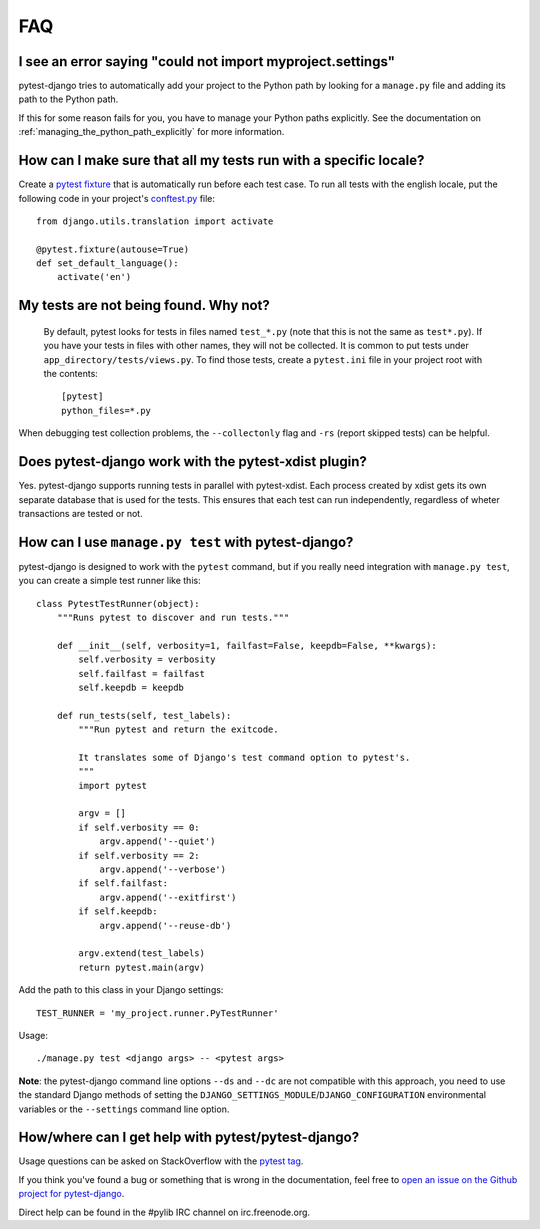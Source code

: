 FAQ
===

.. _faq-import-error:

I see an error saying "could not import myproject.settings"
-----------------------------------------------------------

pytest-django tries to automatically add your project to the Python path by
looking for a ``manage.py`` file and adding its path to the Python path.

If this for some reason fails for you, you have to manage your Python paths
explicitly. See the documentation on :ref:`managing_the_python_path_explicitly`
for more information.

How can I make sure that all my tests run with a specific locale?
-----------------------------------------------------------------

Create a `pytest fixture <http://pytest.org/latest/fixture.html>`_ that is
automatically run before each test case. To run all tests with the english
locale, put the following code in your project's `conftest.py
<http://pytest.org/latest/plugins.html>`_ file::

    from django.utils.translation import activate

    @pytest.fixture(autouse=True)
    def set_default_language():
        activate('en')

.. _faq-tests-not-being-picked-up:

My tests are not being found. Why not?
-------------------------------------------------------------------------------------
 By default, pytest looks for tests in files named ``test_*.py`` (note that
 this is not the same as ``test*.py``).  If you have your tests in files with
 other names, they will not be collected. It is common to put tests under
 ``app_directory/tests/views.py``. To find those tests, create a ``pytest.ini``
 file in your project root with the contents::

    [pytest]
    python_files=*.py

When debugging test collection problems, the ``--collectonly`` flag and ``-rs``
(report skipped tests) can be helpful.

Does pytest-django work with the pytest-xdist plugin?
-----------------------------------------------------

Yes. pytest-django supports running tests in parallel with pytest-xdist. Each
process created by xdist gets its own separate database that is used for the
tests. This ensures that each test can run independently, regardless of wheter
transactions are tested or not.

.. _faq-getting-help:

How can I use ``manage.py test`` with pytest-django?
----------------------------------------------------

pytest-django is designed to work with the ``pytest`` command, but if you
really need integration with ``manage.py test``, you can create a simple
test runner like this::

    class PytestTestRunner(object):
        """Runs pytest to discover and run tests."""

        def __init__(self, verbosity=1, failfast=False, keepdb=False, **kwargs):
            self.verbosity = verbosity
            self.failfast = failfast
            self.keepdb = keepdb

        def run_tests(self, test_labels):
            """Run pytest and return the exitcode.

            It translates some of Django's test command option to pytest's.
            """
            import pytest

            argv = []
            if self.verbosity == 0:
                argv.append('--quiet')
            if self.verbosity == 2:
                argv.append('--verbose')
            if self.failfast:
                argv.append('--exitfirst')
            if self.keepdb:
                argv.append('--reuse-db')

            argv.extend(test_labels)
            return pytest.main(argv)

Add the path to this class in your Django settings::

    TEST_RUNNER = 'my_project.runner.PyTestRunner'

Usage::

    ./manage.py test <django args> -- <pytest args>

**Note**: the pytest-django command line options ``--ds`` and ``--dc`` are not
compatible with this approach, you need to use the standard Django methods of
setting the ``DJANGO_SETTINGS_MODULE``/``DJANGO_CONFIGURATION`` environmental
variables or the ``--settings`` command line option.

How/where can I get help with pytest/pytest-django?
---------------------------------------------------

Usage questions can be asked on StackOverflow with the `pytest tag
<http://stackoverflow.com/search?q=pytest>`_.

If you think you've found a bug or something that is wrong in the
documentation, feel free to `open an issue on the Github project for
pytest-django <https://github.com/pytest-dev/pytest-django/issues/>`_.

Direct help can be found in the #pylib IRC channel on irc.freenode.org.
